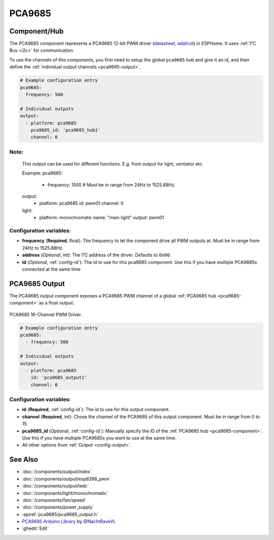 PCA9685
=======

.. seo::
    :description: Instructions for setting up PCA9685 LED PWM drivers.
    :image: pca9685.jpg
    :keywords: PCA9685

.. _pca9685-component:

Component/Hub
-------------

The PCA9685 component represents a PCA9685 12-bit PWM driver
(`datasheet <https://docs.espressif.com/projects/esp-idf/en/latest/api-reference/peripherals/ledc.html#configure-channel>`__,
`adafruit <https://www.adafruit.com/product/815>`__) in ESPHome. It
uses :ref:`I²C Bus <i2c>` for communication.

To use the channels of this components, you first need to setup the
global ``pca9685`` hub and give it an id, and then define the
:ref:`individual output channels <pca9685-output>`.

.. code-block:: yaml

    # Example configuration entry
    pca9685:
      frequency: 500

    # Individual outputs
    output:
      - platform: pca9685
        pca9685_id: 'pca9685_hub1'
        channel: 0

.. code-block:: yaml
Note:
****
    This output can be used for different functions. E.g. from output for light, ventiator etc. 

    Example:
    pca9685:
      - frequency: 1500 # Must be in range from 24Hz to 1525.88Hz.

    output:
      - platform: pca9685
        id: pwm01
        channel: 0        

    light:
      - platform: monochromatic
        name: "main light"
        output: pwm01

Configuration variables:
************************

-  **frequency** (**Required**, float): The frequency to let the
   component drive all PWM outputs at. Must be in range from 24Hz to
   1525.88Hz.
-  **address** (*Optional*, int): The I²C address of the driver.
   Defaults to ``0x00``.
-  **id** (*Optional*, :ref:`config-id`): The id to use for
   this pca9685 component. Use this if you have multiple PCA9685s connected at the same time

.. _pca9685-output:

PCA9685 Output
--------------

The PCA9685 output component exposes a PCA9685 PWM channel of a global
:ref:`PCA9685 hub <pca9685-component>` as a float
output.

.. figure:: images/pca9685-full.jpg
    :align: center
    :width: 75.0%

    PCA9685 16-Channel PWM Driver.

.. code-block:: yaml

    # Example configuration entry
    pca9685:
      - frequency: 500

    # Individual outputs
    output:
      - platform: pca9685
        id: 'pca9685_output1'
        channel: 0

Configuration variables:
************************

- **id** (**Required**, :ref:`config-id`): The id to use for this output component.
- **channel** (**Required**, int): Chose the channel of the PCA9685 of
  this output component. Must be in range from 0 to 15.
- **pca9685_id** (*Optional*, :ref:`config-id`): Manually specify the ID of the
  :ref:`PCA9685 hub <pca9685-component>`.
  Use this if you have multiple PCA9685s you want to use at the same time.
- All other options from :ref:`Output <config-output>`.

See Also
--------

- :doc:`/components/output/index`
- :doc:`/components/output/esp8266_pwm`
- :doc:`/components/output/ledc`
- :doc:`/components/light/monochromatic`
- :doc:`/components/fan/speed`
- :doc:`/components/power_supply`
- :apiref:`pca9685/pca9685_output.h`
- `PCA9685 Arduino Library <https://github.com/NachtRaveVL/PCA9685-Arduino>`__ by `@NachtRaveVL <https://github.com/NachtRaveVL>`__
- :ghedit:`Edit`

